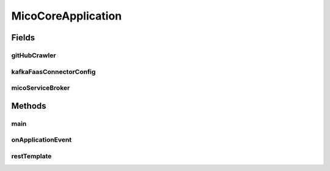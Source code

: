 .. java:import:: io.github.ust.mico.core.broker MicoServiceBroker

.. java:import:: io.github.ust.mico.core.configuration KafkaFaasConnectorConfig

.. java:import:: io.github.ust.mico.core.exception MicoServiceAlreadyExistsException

.. java:import:: io.github.ust.mico.core.exception VersionNotSupportedException

.. java:import:: io.github.ust.mico.core.model MicoService

.. java:import:: io.github.ust.mico.core.model MicoVersion

.. java:import:: io.github.ust.mico.core.persistence MicoBackgroundJobRepository

.. java:import:: io.github.ust.mico.core.service GitHubCrawler

.. java:import:: lombok.extern.slf4j Slf4j

.. java:import:: org.springframework.beans.factory.annotation Autowired

.. java:import:: org.springframework.boot SpringApplication

.. java:import:: org.springframework.boot.autoconfigure SpringBootApplication

.. java:import:: org.springframework.boot.context.event ApplicationReadyEvent

.. java:import:: org.springframework.boot.web.client RestTemplateBuilder

.. java:import:: org.springframework.context ApplicationListener

.. java:import:: org.springframework.context.annotation Bean

.. java:import:: org.springframework.context.annotation ComponentScan

.. java:import:: org.springframework.context.annotation FilterType

.. java:import:: org.springframework.core.env Environment

.. java:import:: org.springframework.core.env Profiles

.. java:import:: org.springframework.data.neo4j.repository.config EnableNeo4jRepositories

.. java:import:: org.springframework.data.redis.repository.configuration EnableRedisRepositories

.. java:import:: org.springframework.scheduling.annotation EnableScheduling

.. java:import:: org.springframework.web.client RestTemplate

.. java:import:: java.io IOException

.. java:import:: java.util List

.. java:import:: java.util Objects

.. java:import:: java.util Optional

MicoCoreApplication
===================

.. java:package:: io.github.ust.mico.core
   :noindex:

.. java:type:: @Slf4j @SpringBootApplication @EnableNeo4jRepositories @EnableRedisRepositories @EnableScheduling public class MicoCoreApplication implements ApplicationListener<ApplicationReadyEvent>

   Entry point for the MICO core application.

Fields
------
gitHubCrawler
^^^^^^^^^^^^^

.. java:field:: @Autowired  GitHubCrawler gitHubCrawler
   :outertype: MicoCoreApplication

kafkaFaasConnectorConfig
^^^^^^^^^^^^^^^^^^^^^^^^

.. java:field:: @Autowired  KafkaFaasConnectorConfig kafkaFaasConnectorConfig
   :outertype: MicoCoreApplication

micoServiceBroker
^^^^^^^^^^^^^^^^^

.. java:field:: @Autowired  MicoServiceBroker micoServiceBroker
   :outertype: MicoCoreApplication

Methods
-------
main
^^^^

.. java:method:: public static void main(String[] args)
   :outertype: MicoCoreApplication

onApplicationEvent
^^^^^^^^^^^^^^^^^^

.. java:method:: public void onApplicationEvent(ApplicationReadyEvent event)
   :outertype: MicoCoreApplication

   Runs when application is ready. Add KafkaFaasConnector in latest version to the database, if the current profile is not 'unit-testing' (e.g. Travis CI).

   :param event: the \ :java:ref:`ApplicationReadyEvent`\

restTemplate
^^^^^^^^^^^^

.. java:method:: @Bean public RestTemplate restTemplate(RestTemplateBuilder builder)
   :outertype: MicoCoreApplication

   :param builder:

   **See also:** \ `RealDeanZhao/autowire-resttemplate.md <https://gist.github.com/RealDeanZhao/38821bc1efeb7e2a9bcd554cc06cdf96>`_\

